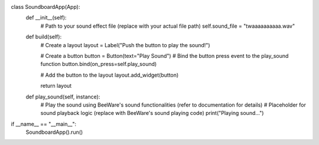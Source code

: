 class SoundboardApp(App):
  def __init__(self):
    # Path to your sound effect file (replace with your actual file path)
    self.sound_file = "twaaaaaaaaaa.wav"

  def build(self):
    # Create a layout
    layout = Label("Push the button to play the sound!")

    # Create a button
    button = Button(text="Play Sound")
    # Bind the button press event to the play_sound function
    button.bind(on_press=self.play_sound)

    # Add the button to the layout
    layout.add_widget(button)

    return layout

  def play_sound(self, instance):
    # Play the sound using BeeWare's sound functionalities (refer to documentation for details)
    # Placeholder for sound playback logic (replace with BeeWare's sound playing code)
    print("Playing sound...")

if __name__ == "__main__":
  SoundboardApp().run()
